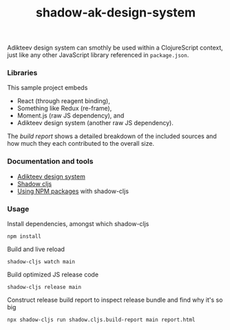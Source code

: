 #+TITLE:shadow-ak-design-system

Adikteev design system can smothly be used within a ClojureScript
context, just like any other JavaScript library referenced in
=package.json=.

*** Libraries

This sample project embeds

- React (through reagent binding),
- Something like Redux (re-frame),
- Moment.js (raw JS dependency), and
- Adikteev design system (another raw JS dependency).

The [[report.html][build report]] shows a detailed breakdown of the included sources
and how much they each contributed to the overall size.

*** Documentation and tools

 - [[https://github.com/Adikteev/ak-design-system][Adikteev design system]]
 - [[https://shadow-cljs.github.io][Shadow cljs]]
 - [[https://github.com/shadow-cljs/shadow-cljs.github.io/blob/c9f74369ec922f585e60f8d4fa7217bf52ad1350/docs/js-deps.adoc#user-content-using-npm-packages][Using NPM packages]] with shadow-cljs

*** Usage

Install dependencies, amongst which shadow-cljs

#+BEGIN_SRC shell
npm install
#+END_SRC

Build and live reload

#+BEGIN_SRC shell
shadow-cljs watch main 
#+END_SRC

Build optimized JS release code

#+BEGIN_SRC shell
shadow-cljs release main
#+END_SRC

Construct release build report to inspect release bundle and find why
it's so big

#+BEGIN_SRC shell
npx shadow-cljs run shadow.cljs.build-report main report.html
#+END_SRC
